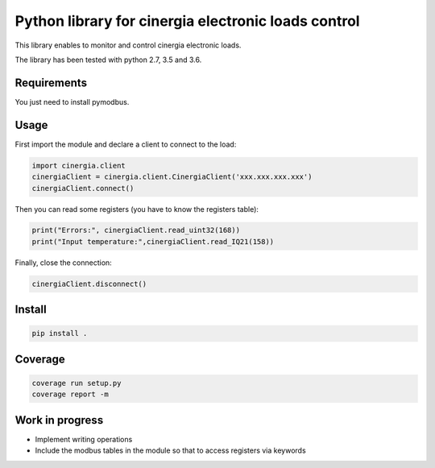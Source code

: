 Python library for cinergia electronic loads control
====================================================

This library enables to monitor and control cinergia electronic loads.

The library has been tested with python 2.7, 3.5 and 3.6.

Requirements
------------

You just need to install pymodbus.

Usage
-----

First import the module and declare a client to connect to the load:

.. code-block:: python

        import cinergia.client
        cinergiaClient = cinergia.client.CinergiaClient('xxx.xxx.xxx.xxx')
        cinergiaClient.connect()

Then you can read some registers (you have to know the registers table):

.. code-block:: python

        print("Errors:", cinergiaClient.read_uint32(168))
        print("Input temperature:",cinergiaClient.read_IQ21(158))

Finally, close the connection:

.. code-block:: python

        cinergiaClient.disconnect()

Install
-------

.. code-block:: bash

   pip install .


Coverage
--------

.. code-block:: bash

   coverage run setup.py
   coverage report -m


Work in progress
----------------

* Implement writing operations
* Include the modbus tables in the module so that to access registers via keywords
